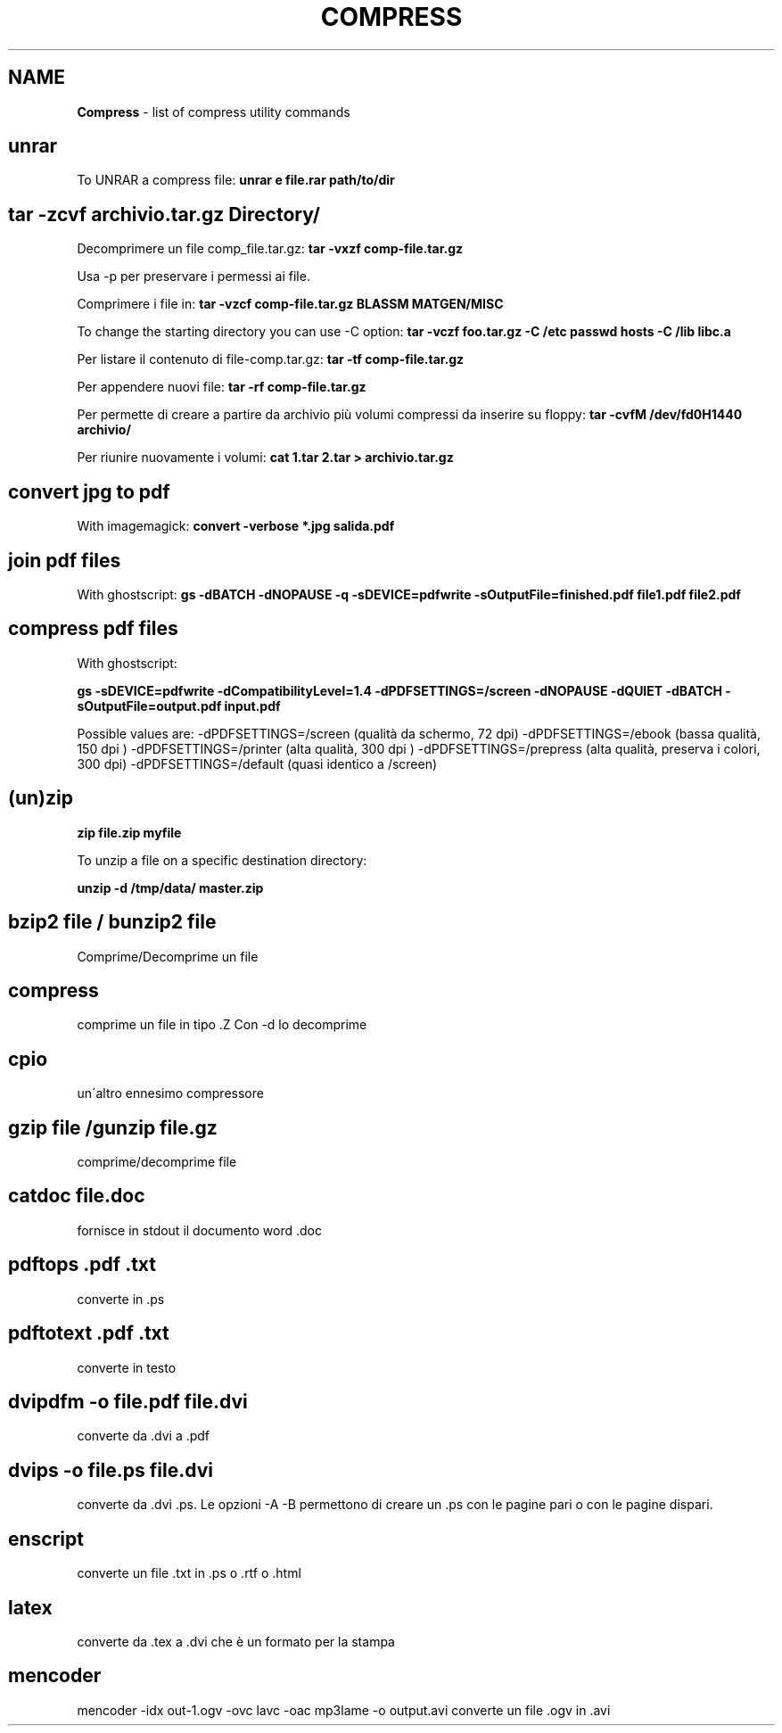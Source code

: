 .\" generated with Ronn/v0.7.3
.\" http://github.com/rtomayko/ronn/tree/0.7.3
.
.TH "COMPRESS" "1" "June 2017" "Filippo Squillace" "compress"
.
.SH "NAME"
\fBCompress\fR \- list of compress utility commands
.
.SH "unrar"
To UNRAR a compress file: \fBunrar e file\.rar path/to/dir\fR
.
.SH "tar \-zcvf archivio\.tar\.gz Directory/"
Decomprimere un file comp_file\.tar\.gz: \fBtar \-vxzf comp\-file\.tar\.gz\fR
.
.P
Usa \-p per preservare i permessi ai file\.
.
.P
Comprimere i file in: \fBtar \-vzcf comp\-file\.tar\.gz BLASSM MATGEN/MISC\fR
.
.P
To change the starting directory you can use \-C option: \fBtar \-vczf foo\.tar\.gz \-C /etc passwd hosts \-C /lib libc\.a\fR
.
.P
Per listare il contenuto di file\-comp\.tar\.gz: \fBtar \-tf comp\-file\.tar\.gz\fR
.
.P
Per appendere nuovi file: \fBtar \-rf comp\-file\.tar\.gz\fR
.
.P
Per permette di creare a partire da archivio più volumi compressi da inserire su floppy: \fBtar \-cvfM /dev/fd0H1440 archivio/\fR
.
.P
Per riunire nuovamente i volumi: \fBcat 1\.tar 2\.tar > archivio\.tar\.gz\fR
.
.SH "convert jpg to pdf"
With imagemagick: \fBconvert \-verbose *\.jpg salida\.pdf\fR
.
.SH "join pdf files"
With ghostscript: \fBgs \-dBATCH \-dNOPAUSE \-q \-sDEVICE=pdfwrite \-sOutputFile=finished\.pdf file1\.pdf file2\.pdf\fR
.
.SH "compress pdf files"
With ghostscript:
.
.P
\fBgs \-sDEVICE=pdfwrite \-dCompatibilityLevel=1\.4 \-dPDFSETTINGS=/screen \-dNOPAUSE \-dQUIET \-dBATCH \-sOutputFile=output\.pdf input\.pdf\fR
.
.P
Possible values are: \-dPDFSETTINGS=/screen (qualità da schermo, 72 dpi) \-dPDFSETTINGS=/ebook (bassa qualità, 150 dpi ) \-dPDFSETTINGS=/printer (alta qualità, 300 dpi ) \-dPDFSETTINGS=/prepress (alta qualità, preserva i colori, 300 dpi) \-dPDFSETTINGS=/default (quasi identico a /screen)
.
.SH "(un)zip"
\fBzip file\.zip myfile\fR
.
.P
To unzip a file on a specific destination directory:
.
.P
\fBunzip \-d /tmp/data/ master\.zip\fR
.
.SH "bzip2 file / bunzip2 file"
Comprime/Decomprime un file
.
.SH "compress"
comprime un file in tipo \.Z Con \-d lo decomprime
.
.SH "cpio"
un\'altro ennesimo compressore
.
.SH "gzip file /gunzip file\.gz"
comprime/decomprime file
.
.SH "catdoc file\.doc"
fornisce in stdout il documento word \.doc
.
.SH "pdftops \.pdf \.txt"
converte in \.ps
.
.SH "pdftotext \.pdf \.txt"
converte in testo
.
.SH "dvipdfm \-o file\.pdf file\.dvi"
converte da \.dvi a \.pdf
.
.SH "dvips \-o file\.ps file\.dvi"
converte da \.dvi \.ps\. Le opzioni \-A \-B permettono di creare un \.ps con le pagine pari o con le pagine dispari\.
.
.SH "enscript"
converte un file \.txt in \.ps o \.rtf o \.html
.
.SH "latex"
converte da \.tex a \.dvi che è un formato per la stampa
.
.SH "mencoder"
mencoder \-idx out\-1\.ogv \-ovc lavc \-oac mp3lame \-o output\.avi converte un file \.ogv in \.avi
